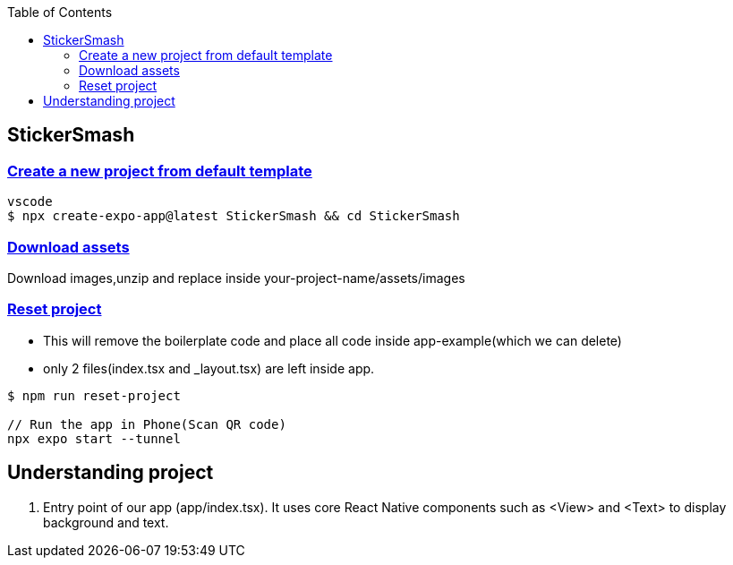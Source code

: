:toc:
:toclevels: 5

== StickerSmash
=== link:https://docs.expo.dev/tutorial/create-your-first-app/[Create a new project from default template]
```c
vscode
$ npx create-expo-app@latest StickerSmash && cd StickerSmash
```

=== link:https://docs.expo.dev/tutorial/create-your-first-app/#download-assets[Download assets]
Download images,unzip and replace inside your-project-name/assets/images

=== link:https://docs.expo.dev/tutorial/create-your-first-app/#run-reset-project-script[Reset project]
* This will remove the boilerplate code and place all code inside app-example(which we can delete)
* only 2 files(index.tsx and _layout.tsx) are left inside app.
```
$ npm run reset-project

// Run the app in Phone(Scan QR code)
npx expo start --tunnel
```

== Understanding project
1. Entry point of our app (app/index.tsx). It uses core React Native components such as <View> and <Text> to display background and text.


